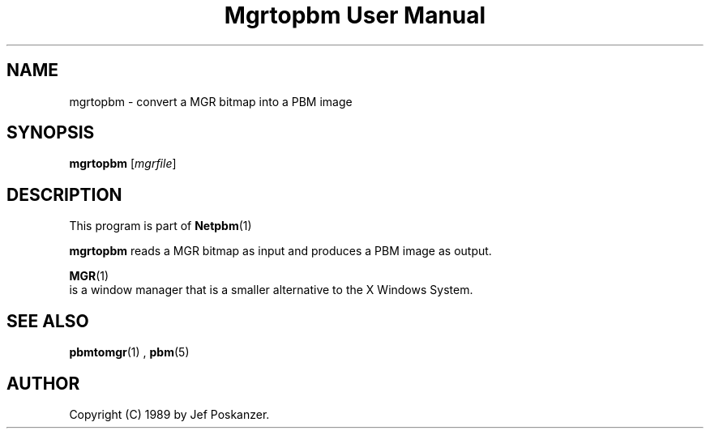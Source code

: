 \
.\" This man page was generated by the Netpbm tool 'makeman' from HTML source.
.\" Do not hand-hack it!  If you have bug fixes or improvements, please find
.\" the corresponding HTML page on the Netpbm website, generate a patch
.\" against that, and send it to the Netpbm maintainer.
.TH "Mgrtopbm User Manual" 0 "06 November 2006" "netpbm documentation"

.SH NAME

mgrtopbm - convert a MGR bitmap into a PBM image

.UN synopsis
.SH SYNOPSIS

\fBmgrtopbm\fP
[\fImgrfile\fP]

.UN description
.SH DESCRIPTION
.PP
This program is part of
.BR Netpbm (1)
.
.PP
\fBmgrtopbm\fP reads a MGR bitmap as input and produces a PBM
image as output.
.PP
.BR MGR (1)
 is
a window manager that is a smaller alternative to the X Windows
System.

.UN seealso
.SH SEE ALSO
.BR pbmtomgr (1)
,
.BR pbm (5)


.UN author
.SH AUTHOR

Copyright (C) 1989 by Jef Poskanzer.
